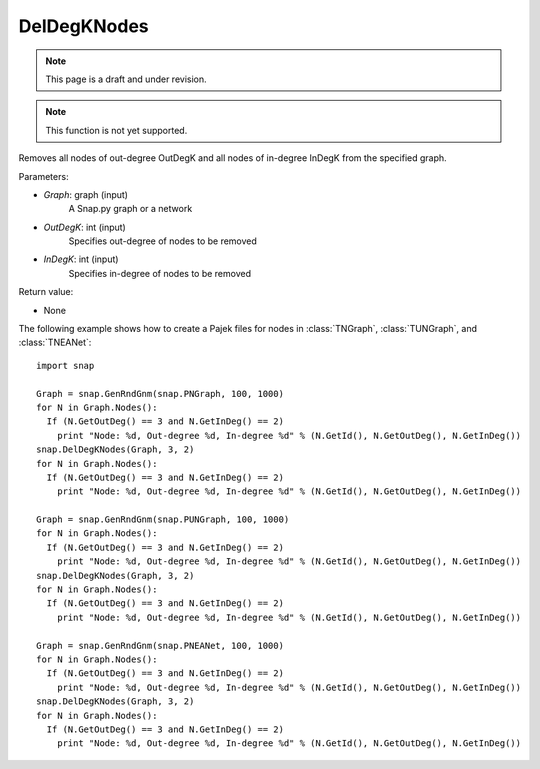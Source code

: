 DelDegKNodes
''''''''''''
.. note::

    This page is a draft and under revision.


.. function:: DelDegKNodes(Graph, OutDegK, InDegK)

.. note::

    This function is not yet supported.

Removes all nodes of out-degree OutDegK and all nodes of in-degree InDegK from the specified graph. 

Parameters:

- *Graph*: graph (input)
    A Snap.py graph or a network

- *OutDegK*: int (input)
    Specifies out-degree of nodes to be removed

- *InDegK*: int (input)
	Specifies in-degree of nodes to be removed
	
Return value:

- None

The following example shows how to create a Pajek files for nodes in
:class:`TNGraph`, :class:`TUNGraph`, and :class:`TNEANet`::

        import snap

        Graph = snap.GenRndGnm(snap.PNGraph, 100, 1000)
	for N in Graph.Nodes():
	  If (N.GetOutDeg() == 3 and N.GetInDeg() == 2)
	    print "Node: %d, Out-degree %d, In-degree %d" % (N.GetId(), N.GetOutDeg(), N.GetInDeg())
	snap.DelDegKNodes(Graph, 3, 2)
	for N in Graph.Nodes():
	  If (N.GetOutDeg() == 3 and N.GetInDeg() == 2)
	    print "Node: %d, Out-degree %d, In-degree %d" % (N.GetId(), N.GetOutDeg(), N.GetInDeg())

        Graph = snap.GenRndGnm(snap.PUNGraph, 100, 1000)
	for N in Graph.Nodes():
	  If (N.GetOutDeg() == 3 and N.GetInDeg() == 2)
	    print "Node: %d, Out-degree %d, In-degree %d" % (N.GetId(), N.GetOutDeg(), N.GetInDeg())
	snap.DelDegKNodes(Graph, 3, 2)
	for N in Graph.Nodes():
	  If (N.GetOutDeg() == 3 and N.GetInDeg() == 2)
	    print "Node: %d, Out-degree %d, In-degree %d" % (N.GetId(), N.GetOutDeg(), N.GetInDeg())

        Graph = snap.GenRndGnm(snap.PNEANet, 100, 1000)
	for N in Graph.Nodes():
	  If (N.GetOutDeg() == 3 and N.GetInDeg() == 2)
	    print "Node: %d, Out-degree %d, In-degree %d" % (N.GetId(), N.GetOutDeg(), N.GetInDeg())
	snap.DelDegKNodes(Graph, 3, 2)
	for N in Graph.Nodes():
	  If (N.GetOutDeg() == 3 and N.GetInDeg() == 2)
	    print "Node: %d, Out-degree %d, In-degree %d" % (N.GetId(), N.GetOutDeg(), N.GetInDeg())  
